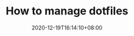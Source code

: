 #+TITLE: How to manage dotfiles
#+DATE: 2020-12-19T16:14:10+08:00
#+TAGS[]: dotfiles
#+CATEGORIES[]: management
#+DRAFT: true
